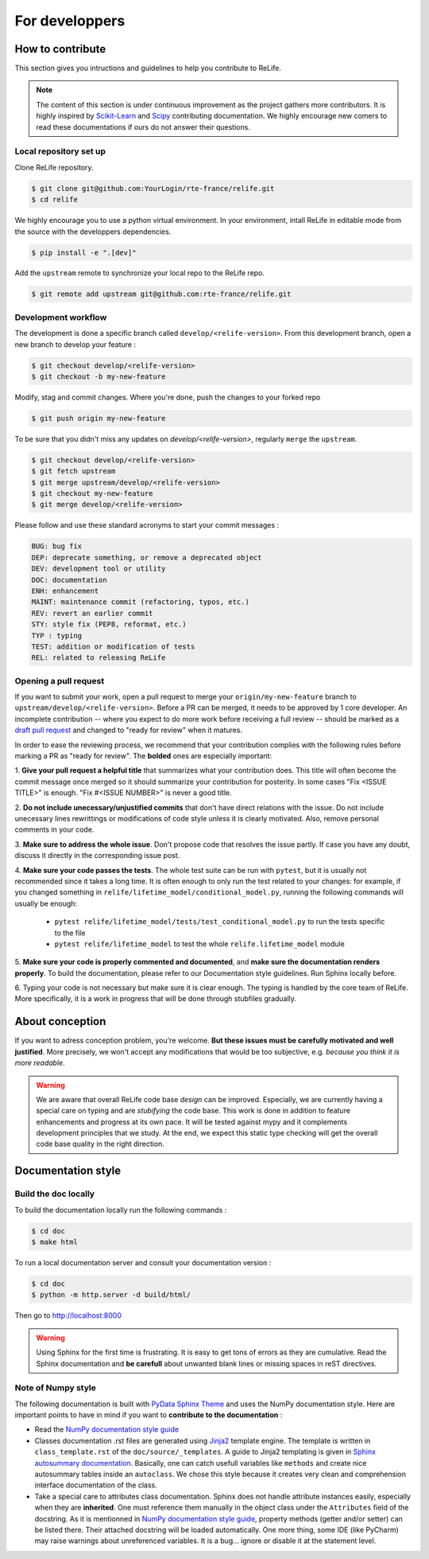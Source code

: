For developpers
===============

How to contribute
-----------------

This section gives you intructions and guidelines to help you contribute to ReLife.

.. note::

    The content of this section is under continuous improvement as the project gathers more contributors. It is highly inspired by `Scikit-Learn <https://scikit-learn.org/dev/developers/contributing.html#ways-to-contribute>`_ and `Scipy <https://scipy.github.io/devdocs/dev/index.html>`_ contributing documentation.
    We highly encourage new comers to read these documentations if ours do not answer their questions.


Local repository set up
^^^^^^^^^^^^^^^^^^^^^^^

Clone ReLife repository.

.. code-block::

    $ git clone git@github.com:YourLogin/rte-france/relife.git
    $ cd relife

We highly encourage you to use a python virtual environment. In your environment, intall ReLife in editable mode from the source with the developpers dependencies.

.. code-block::

    $ pip install -e ".[dev]"

Add the ``upstream`` remote to synchronize your local repo to the ReLife repo.

.. code-block::

    $ git remote add upstream git@github.com:rte-france/relife.git


Development workflow
^^^^^^^^^^^^^^^^^^^^

The development is done a specific branch called ``develop/<relife-version>``. From this development branch, open a new branch to develop your feature :

.. code-block::

    $ git checkout develop/<relife-version>
    $ git checkout -b my-new-feature

Modify, stag and commit changes. Where you're done, push the changes to your forked repo

.. code-block::

    $ git push origin my-new-feature

To be sure that you didn't miss any updates on `develop/<relife-version>`, regularly ``merge`` the ``upstream``.

.. code-block::

    $ git checkout develop/<relife-version>
    $ git fetch upstream
    $ git merge upstream/develop/<relife-version>
    $ git checkout my-new-feature
    $ git merge develop/<relife-version>


Please follow and use these standard acronyms to start your commit messages :

.. code-block::

    BUG: bug fix
    DEP: deprecate something, or remove a deprecated object
    DEV: development tool or utility
    DOC: documentation
    ENH: enhancement
    MAINT: maintenance commit (refactoring, typos, etc.)
    REV: revert an earlier commit
    STY: style fix (PEP8, reformat, etc.)
    TYP : typing
    TEST: addition or modification of tests
    REL: related to releasing ReLife


Opening a pull request
^^^^^^^^^^^^^^^^^^^^^^

If you want to submit your work, open a pull request to merge your ``origin/my-new-feature`` branch to ``upstream/develop/<relife-version>``.
Before a PR can be merged, it needs to be approved by 1 core developer.
An incomplete contribution -- where you expect to do more work before receiving
a full review -- should be marked as a `draft pull request
<https://docs.github.com/en/pull-requests/collaborating-with-pull-requests/proposing-changes-to-your-work-with-pull-requests/changing-the-stage-of-a-pull-request>`_
and changed to "ready for review" when it matures.

In order to ease the reviewing process, we recommend that your contribution
complies with the following rules before marking a PR as "ready for review". The
**bolded** ones are especially important:

1. **Give your pull request a helpful title** that summarizes what your
contribution does. This title will often become the commit message once
merged so it should summarize your contribution for posterity. In some
cases "Fix <ISSUE TITLE>" is enough. "Fix #<ISSUE NUMBER>" is never a
good title.

2. **Do not include unecessary/unjustified commits** that don't have direct relations
with the issue. Do not include unecessary lines rewrittings or modifications of code style
unless it is clearly motivated. Also, remove personal comments in your code.

3. **Make sure to address the whole issue**. Don't propose code that resolves the issue partly. If case
you have any doubt, discuss it directly in the corresponding issue post.

4. **Make sure your code passes the tests**. The whole test suite can be run
with ``pytest``, but it is usually not recommended since it takes a long
time. It is often enough to only run the test related to your changes:
for example, if you changed something in ``relife/lifetime_model/conditional_model.py``, running the following commands will usually be enough:

    - ``pytest relife/lifetime_model/tests/test_conditional_model.py`` to run the tests specific to the file
    - ``pytest relife/lifetime_model`` to test the whole ``relife.lifetime_model`` module

5. **Make sure your code is properly commented and documented**, and **make
sure the documentation renders properly**. To build the documentation, please
refer to our Documentation style guidelines. Run Sphinx locally before.

6. Typing your code is not necessary but make sure it is clear enough. The typing is handled by
the core team of ReLife. More specifically, it is a work in progress that will be done through
stubfiles gradually.

About conception
----------------

If you want to adress conception problem, you're welcome. **But these issues must be carefully motivated and well justified**. More precisely, we
won't accept any modifications that would be too subjective, e.g. *because you think it is more readable*.

.. warning::

    We are aware that overall ReLife code base *design* can be improved. Especially, we are currently having a special care on typing and are *stubifying* the code base.
    This work is done in addition to feature enhancements and progress at its own pace. It will be tested against mypy and it complements development principles that we study.
    At the end, we expect this static type checking will get the overall code base quality in the right direction.


Documentation style
-------------------

Build the doc locally
^^^^^^^^^^^^^^^^^^^^^

To build the documentation locally run the following commands :

.. code-block::

    $ cd doc
    $ make html

To run a local documentation server and consult your documentation version :

.. code-block::

    $ cd doc
    $ python -m http.server -d build/html/

Then go to `http://localhost:8000 <http://localhost:8000>`_

.. warning::

    Using Sphinx for the first time is frustrating. It is easy to get tons of errors as they are cumulative. Read the Sphinx
    documentation and **be carefull** about unwanted blank lines or missing spaces in reST directives.

Note of Numpy style
^^^^^^^^^^^^^^^^^^^

The following documentation is built with `PyData Sphinx Theme <https://pydata-sphinx-theme.readthedocs.io/en/stable/>`_ and uses the
NumPy documentation style. Here are important points to have in mind if you want to **contribute to the documentation** :

* Read the `NumPy documentation style guide <https://numpydoc.readthedocs.io/en/latest/format.html>`_
* Classes documentation .rst files are generated using `Jinja2 <https://jinja.palletsprojects.com/en/stable/>`_ template engine. The template is written in ``class_template.rst`` of the ``doc/source/_templates``. A guide to Jinja2 templating is given in `Sphinx autosummary documentation <https://www.sphinx-doc.org/en/master/usage/extensions/autosummary.html>`_. Basically, one can catch usefull variables like ``methods`` and create nice autosummary tables inside an ``autoclass``. We chose this style because it creates very clean and comprehension interface documentation of the class.
* Take a special care to attributes class documentation. Sphinx does not handle attribute instances easily, especially when they are **inherited**. One must reference them manually in the object class under the ``Attributes`` field of the docstring.  As it is mentionned in `NumPy documentation style guide <https://numpydoc.readthedocs.io/en/latest/format.html>`_, property methods (getter and/or setter) can be listed there. Their attached docstring will be loaded automatically. One more thing, some IDE (like PyCharm) may raise warnings about unreferenced variables. It is a bug... ignore or disable it at the statement level.